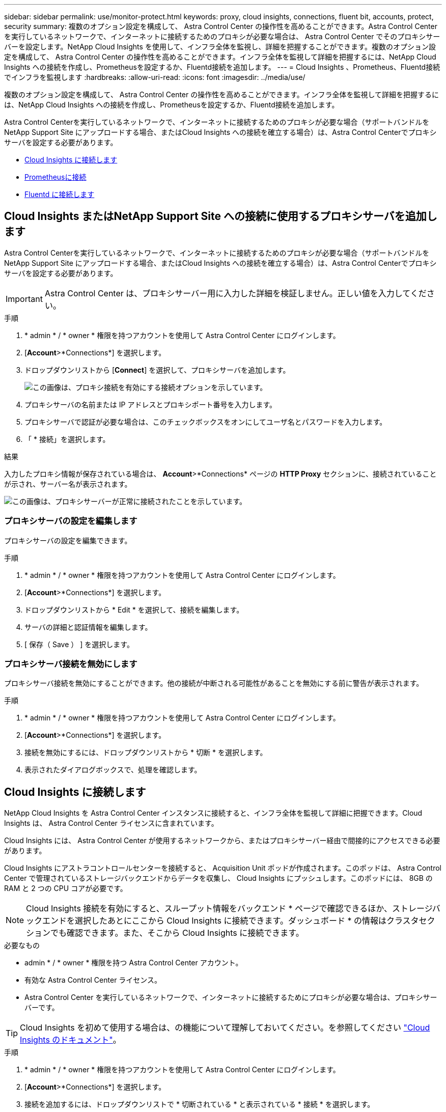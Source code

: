 ---
sidebar: sidebar 
permalink: use/monitor-protect.html 
keywords: proxy, cloud insights, connections, fluent bit, accounts, protect, security 
summary: 複数のオプション設定を構成して、 Astra Control Center の操作性を高めることができます。Astra Control Center を実行しているネットワークで、インターネットに接続するためのプロキシが必要な場合は、 Astra Control Center でそのプロキシサーバーを設定します。NetApp Cloud Insights を使用して、インフラ全体を監視し、詳細を把握することができます。複数のオプション設定を構成して、 Astra Control Center の操作性を高めることができます。インフラ全体を監視して詳細を把握するには、NetApp Cloud Insights への接続を作成し、Prometheusを設定するか、Fluentd接続を追加します。 
---
= Cloud Insights 、Prometheus、Fluentd接続でインフラを監視します
:hardbreaks:
:allow-uri-read: 
:icons: font
:imagesdir: ../media/use/


[role="lead"]
複数のオプション設定を構成して、 Astra Control Center の操作性を高めることができます。インフラ全体を監視して詳細を把握するには、NetApp Cloud Insights への接続を作成し、Prometheusを設定するか、Fluentd接続を追加します。

Astra Control Centerを実行しているネットワークで、インターネットに接続するためのプロキシが必要な場合（サポートバンドルをNetApp Support Site にアップロードする場合、またはCloud Insights への接続を確立する場合）は、Astra Control Centerでプロキシサーバを設定する必要があります。

* <<Cloud Insights に接続します>>
* <<Prometheusに接続>>
* <<Fluentd に接続します>>




== Cloud Insights またはNetApp Support Site への接続に使用するプロキシサーバを追加します

Astra Control Centerを実行しているネットワークで、インターネットに接続するためのプロキシが必要な場合（サポートバンドルをNetApp Support Site にアップロードする場合、またはCloud Insights への接続を確立する場合）は、Astra Control Centerでプロキシサーバを設定する必要があります。


IMPORTANT: Astra Control Center は、プロキシサーバー用に入力した詳細を検証しません。正しい値を入力してください。

.手順
. * admin * / * owner * 権限を持つアカウントを使用して Astra Control Center にログインします。
. [*Account*>*Connections*] を選択します。
. ドロップダウンリストから [*Connect*] を選択して、プロキシサーバを追加します。
+
image:proxy-connect.png["この画像は、プロキシ接続を有効にする接続オプションを示しています。"]

. プロキシサーバの名前または IP アドレスとプロキシポート番号を入力します。
. プロキシサーバで認証が必要な場合は、このチェックボックスをオンにしてユーザ名とパスワードを入力します。
. 「 * 接続」を選択します。


.結果
入力したプロキシ情報が保存されている場合は、 *Account*>*Connections* ページの *HTTP Proxy* セクションに、接続されていることが示され、サーバー名が表示されます。

image:proxy-new.png["この画像は、プロキシサーバーが正常に接続されたことを示しています。"]



=== プロキシサーバの設定を編集します

プロキシサーバの設定を編集できます。

.手順
. * admin * / * owner * 権限を持つアカウントを使用して Astra Control Center にログインします。
. [*Account*>*Connections*] を選択します。
. ドロップダウンリストから * Edit * を選択して、接続を編集します。
. サーバの詳細と認証情報を編集します。
. [ 保存（ Save ） ] を選択します。




=== プロキシサーバ接続を無効にします

プロキシサーバ接続を無効にすることができます。他の接続が中断される可能性があることを無効にする前に警告が表示されます。

.手順
. * admin * / * owner * 権限を持つアカウントを使用して Astra Control Center にログインします。
. [*Account*>*Connections*] を選択します。
. 接続を無効にするには、ドロップダウンリストから * 切断 * を選択します。
. 表示されたダイアログボックスで、処理を確認します。




== Cloud Insights に接続します

NetApp Cloud Insights を Astra Control Center インスタンスに接続すると、インフラ全体を監視して詳細に把握できます。Cloud Insights は、 Astra Control Center ライセンスに含まれています。

Cloud Insights には、 Astra Control Center が使用するネットワークから、またはプロキシサーバー経由で間接的にアクセスできる必要があります。

Cloud Insights にアストラコントロールセンターを接続すると、 Acquisition Unit ポッドが作成されます。このポッドは、 Astra Control Center で管理されているストレージバックエンドからデータを収集し、 Cloud Insights にプッシュします。このポッドには、 8GB の RAM と 2 つの CPU コアが必要です。


NOTE: Cloud Insights 接続を有効にすると、スループット情報をバックエンド * ページで確認できるほか、ストレージバックエンドを選択したあとにここから Cloud Insights に接続できます。ダッシュボード * の情報はクラスタセクションでも確認できます。また、そこから Cloud Insights に接続できます。

.必要なもの
* admin * / * owner * 権限を持つ Astra Control Center アカウント。
* 有効な Astra Control Center ライセンス。
* Astra Control Center を実行しているネットワークで、インターネットに接続するためにプロキシが必要な場合は、プロキシサーバーです。



TIP: Cloud Insights を初めて使用する場合は、の機能について理解しておいてください。を参照してください link:https://docs.netapp.com/us-en/cloudinsights/index.html["Cloud Insights のドキュメント"^]。

.手順
. * admin * / * owner * 権限を持つアカウントを使用して Astra Control Center にログインします。
. [*Account*>*Connections*] を選択します。
. 接続を追加するには、ドロップダウンリストで * 切断されている * と表示されている * 接続 * を選択します。
+
image:ci-connect.png["この図は、ドロップダウンリストから[接続（Connect）]オプションを表示して、Cloud Insights 接続を有効にします。"]

. Cloud Insights API トークンとテナント URL を入力します。テナント URL の形式は次のようになります。
+
[listing]
----
https://<environment-name>.c01.cloudinsights.netapp.com/
----
+
テナント URL は、 Cloud Insights ライセンスを取得すると取得されます。テナント URL がない場合は、を参照してください link:https://docs.netapp.com/us-en/cloudinsights/task_cloud_insights_onboarding_1.html["Cloud Insights のドキュメント"^]。

+
.. をダウンロードしてください link:https://docs.netapp.com/us-en/cloudinsights/API_Overview.html#api-access-tokens["API トークン"^]をクリックし、 Cloud Insights テナントの URL にログインします。
.. Cloud Insights で、 * Admin*>* API Access* をクリックして、 * Read/Write * と * Read Only* API Access トークンの両方を生成します。
+
image:cloud-insights-api.png["この図は、Cloud Insights APIトークン生成ページを示しています。"]

.. 「 * Read Only * 」キーをコピーします。Cloud Insights 接続を有効にするには、 [Astra Control Center] ウィンドウに貼り付ける必要があります。Read API Access Token Key 権限で、 Assets 、 Alerts 、 Acquisition Unit 、 and Data Collection を選択します。
.. 「 * Read/Write 」キーをコピーします。Astra Control Center * Connect Cloud Insights * ウィンドウに貼り付ける必要があります。Read/Write API Access Tokenキーの権限で、Data Ingestion、Log Ingestion、Acquisition Unit、およびData Collectionを選択します。
+

NOTE: * 読み取り専用 * キーと * 読み取り / 書き込み * キーを生成することを推奨します。両方の目的で同じキーを使用することは推奨しません。デフォルトでは、トークンの有効期限は 1 年に設定されています。トークンが期限切れになるまでの最大期間を指定するために、デフォルトの選択を維持することをお勧めします。トークンの有効期限が切れると、テレメトリが停止します。

.. Cloud Insights からコピーしたキーを Astra コントロールセンターに貼り付けます。


. 「 * 接続」を選択します。



IMPORTANT: [ * 接続 ] を選択すると、 [ * アカウント * > * 接続 * ] ページの [ * Cloud Insights * ] セクションで、接続の状態が [ * 保留中 ] に変わります。接続が有効になり、ステータスが * 接続済み * に変わるまで数分かかることがあります。


NOTE: Astra Control Center と Cloud Insights UI の間を簡単に行き来するには、両方にログインしていることを確認します。



=== Cloud Insights でデータを表示します

接続に成功した場合は、「 * アカウント * > * 接続 * 」ページの「 * Cloud Insights * 」セクションに接続されていることが示され、テナントの URL が表示されます。Cloud Insights にアクセスして、データが正常に受信されて表示されることを確認できます。

image:cloud-insights.png["この図は、Cloud Insights 接続がアストラコントロールセンターUIで有効になっていることを示しています。"]

何らかの理由で接続に失敗した場合、ステータスは「 * 失敗 * 」と表示されます。失敗の理由は、 UI の右上にある * Notifications * で確認できます。

image:cloud-insights-notifications.png["この図は、Cloud Insights 接続が失敗したときのエラーメッセージを示しています。"]

同じ情報は、「 * アカウント * > * 通知 * 」にも記載されています。

Astra Control Center では、スループット情報をバックエンド * ページで表示したり、ストレージバックエンドを選択した後にここから Cloud Insights に接続したりできます。image:throughput.png["この図は、Astra Control Centerのバックエンドページのスループット情報を示しています。"]

Cloud Insights に直接移動するには、指標画像の横にある * Cloud Insights * アイコンを選択します。

また、情報は * ダッシュボード * でも確認できます。

image:dashboard-ci.png["この図は、ダッシュボードのCloud Insights アイコンを示しています。"]


IMPORTANT: Cloud Insights 接続を有効にした後、 Astra Control Center に追加したバックエンドを削除すると、バックエンドは Cloud Insights へのレポートを停止します。



=== Cloud Insights 接続を編集します

Cloud Insights 接続を編集できます。


NOTE: 編集できるのは API キーのみです。Cloud Insights テナント URL を変更するには、 Cloud Insights 接続を切断して新しい URL に接続することを推奨します。

.手順
. * admin * / * owner * 権限を持つアカウントを使用して Astra Control Center にログインします。
. [*Account*>*Connections*] を選択します。
. ドロップダウンリストから * Edit * を選択して、接続を編集します。
. Cloud Insights 接続設定を編集します。
. [ 保存（ Save ） ] を選択します。




=== Cloud Insights 接続を無効にします

Cloud Insights 接続は、 Astra Control Center で管理されている Kubernetes クラスタに対して無効にすることができます。Cloud Insights 接続を無効にしても、すでに Cloud Insights にアップロードされている計測データは削除されません。

.手順
. * admin * / * owner * 権限を持つアカウントを使用して Astra Control Center にログインします。
. [*Account*>*Connections*] を選択します。
. 接続を無効にするには、ドロップダウンリストから * 切断 * を選択します。
. 表示されたダイアログボックスで、処理を確認します。操作を確定すると、 [*Account*>*Connections*] ページで、 Cloud Insights のステータスが [*Pending （保留中） ] に変わります。ステータスが * 切断された * に変わるまで数分かかります。




== Prometheusに接続

Prometheusを使用して、Astra Control Centerのデータを監視できます。Kubernetesクラスタの指標エンドポイントから指標を収集するようにPrometheusを設定したり、Prometheusを使用して指標データを表示したりすることもできます。

Prometheusの使用の詳細については、でそれぞれのドキュメントを参照してください https://prometheus.io/docs/prometheus/latest/getting_started/["Prometheusでの作業の開始"]。

.必要なもの
PrometheusパッケージがAstra Control Centerクラスタ、またはAstra Control Centerクラスタと通信可能な別のクラスタにダウンロードしてインストールされていることを確認します。

の公式ドキュメントに記載されている手順に従ってください https://prometheus.io/docs/prometheus/latest/installation/["Prometheus をインストールする"]。

Prometheusは、Astra Control Center Kubernetesクラスタと通信できる必要があります。PrometheusがAstra Control Centerクラスタにインストールされていない場合は、Astra Control Centerクラスタで実行されている指標サービスと通信できることを確認する必要があります。



=== Prometheus を設定する

Astra Control Centerは、KubernetesクラスタのTCPポート9090で指標サービスを公開します。このサービスから指標を収集するには、 Prometheus を設定する必要があります。

.手順
. Prometheusサーバにログインします。
. にクラスタエントリを追加します `prometheus.yml` ファイル。を参照してください `yml` ファイルで、クラスタに関する次のようなエントリをに追加します `scrape_configs section`：
+
[listing]
----
job_name: '<Add your cluster name here. You can abbreviate. It just needs to be a unique name>'
  metrics_path: /accounts/<replace with your account ID>/metrics
  authorization:
     credentials: <replace with your API token>
  tls_config:
     insecure_skip_verify: true
  static_configs:
    - targets: ['<replace with your astraAddress. If using FQDN, the prometheus server has to be able to resolve it>']
----
+

NOTE: を設定した場合は `tls_config insecure_skip_verify` 終了： `true`では、TLS暗号化プロトコルは必要ありません。

. Prometheusサービスを再起動します。
+
[listing]
----
sudo systemctl restart prometheus
----




=== Prometheusにアクセスする

PrometheusのURLにアクセスします。

.手順
. ブラウザで、Prometheus URLをポート9090と入力します。
. * Status *>* Targets *を選択して、接続を確認します。




=== Prometheusでデータを表示する

Prometheusを使用してAstra Control Centerのデータを表示できます。

.手順
. ブラウザで、PrometheusのURLを入力します。
. Prometheusメニューで* Graph *を選択します。
. メトリクスエクスプローラを使用するには、[*Execute*]の横にあるアイコンを選択します。
. 選択するオプション `scrape_samples_scraped` をクリックし、* Execute *を選択します。
. 時間の経過に伴うサンプルのスクレイピングを確認するには、* Graph *を選択します。
+

NOTE: 複数のクラスタデータが収集された場合、各クラスタの指標は異なる色で表示されます。





== Fluentd に接続します

Astra Control Centerによって監視されているシステムからFluentdエンドポイントにログ（Kubernetesイベント）を送信できます。Fluentd 接続はデフォルトで無効になっています。

image:fluentbit.png["ここでは、AstraからFluentdまでのイベントログの概念図を示します。"]


NOTE: 管理対象クラスタのイベントログのみが Fluentd に転送されます。

.必要なもの
* admin * / * owner * 権限を持つ Astra Control Center アカウント。
* Kubernetes クラスタに Astra Control Center をインストールして実行



IMPORTANT: Astra Control Center では、 Fluentd サーバーに入力した詳細は検証されません。必ず正しい値を入力してください。

.手順
. * admin * / * owner * 権限を持つアカウントを使用して Astra Control Center にログインします。
. [*Account*>*Connections*] を選択します。
. 接続を追加するには、ドロップダウンリストから [* 接続（ * Connect * ） ] を選択します。
+
image:connect-fluentd.png["この画像は、Fluentdへの接続を有効にするためのUI画面を示しています。"]

. Fluentd サーバーのホスト IP アドレス、ポート番号、および共有キーを入力します。
. 「 * 接続」を選択します。


.結果
Fluentd サーバーに入力した詳細が保存されている場合は、 * アカウント * > * 接続 * ページの * Fluentd * セクションに接続されていることが示されます。これで、接続した Fluentd サーバーにアクセスし、イベントログを表示できます。

何らかの理由で接続に失敗した場合、ステータスは「 * 失敗 * 」と表示されます。失敗の理由は、 UI の右上にある * Notifications * で確認できます。

同じ情報は、「 * アカウント * > * 通知 * 」にも記載されています。


IMPORTANT: ログ収集に問題がある場合は、ワーカーノードにログインして、ログがにあることを確認する必要があります `/var/log/containers/`。



=== Fluentd 接続を編集します

Fluentd 接続を Astra Control Center インスタンスに編集できます。

.手順
. * admin * / * owner * 権限を持つアカウントを使用して Astra Control Center にログインします。
. [*Account*>*Connections*] を選択します。
. ドロップダウンリストから * Edit * を選択して、接続を編集します。
. Fluentd エンドポイントの設定を変更します。
. [ 保存（ Save ） ] を選択します。




=== Fluentd 接続を無効にします

Astra Control Center インスタンスへの Fluentd 接続を無効にできます。

.手順
. * admin * / * owner * 権限を持つアカウントを使用して Astra Control Center にログインします。
. [*Account*>*Connections*] を選択します。
. 接続を無効にするには、ドロップダウンリストから * 切断 * を選択します。
. 表示されたダイアログボックスで、処理を確認します。


